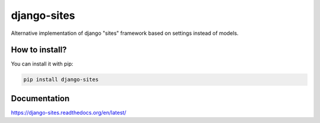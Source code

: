 django-sites
============

Alternative implementation of django "sites" framework based on
settings instead of models.


How to install?
---------------

You can install it with pip:

.. code-block:: shell

    pip install django-sites

Documentation
-------------

https://django-sites.readthedocs.org/en/latest/
